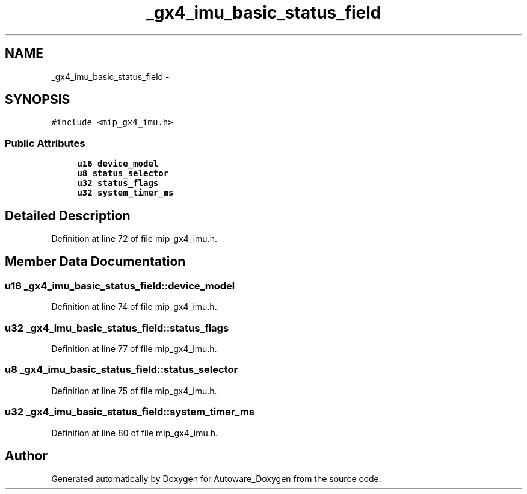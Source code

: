 .TH "_gx4_imu_basic_status_field" 3 "Fri May 22 2020" "Autoware_Doxygen" \" -*- nroff -*-
.ad l
.nh
.SH NAME
_gx4_imu_basic_status_field \- 
.SH SYNOPSIS
.br
.PP
.PP
\fC#include <mip_gx4_imu\&.h>\fP
.SS "Public Attributes"

.in +1c
.ti -1c
.RI "\fBu16\fP \fBdevice_model\fP"
.br
.ti -1c
.RI "\fBu8\fP \fBstatus_selector\fP"
.br
.ti -1c
.RI "\fBu32\fP \fBstatus_flags\fP"
.br
.ti -1c
.RI "\fBu32\fP \fBsystem_timer_ms\fP"
.br
.in -1c
.SH "Detailed Description"
.PP 
Definition at line 72 of file mip_gx4_imu\&.h\&.
.SH "Member Data Documentation"
.PP 
.SS "\fBu16\fP _gx4_imu_basic_status_field::device_model"

.PP
Definition at line 74 of file mip_gx4_imu\&.h\&.
.SS "\fBu32\fP _gx4_imu_basic_status_field::status_flags"

.PP
Definition at line 77 of file mip_gx4_imu\&.h\&.
.SS "\fBu8\fP _gx4_imu_basic_status_field::status_selector"

.PP
Definition at line 75 of file mip_gx4_imu\&.h\&.
.SS "\fBu32\fP _gx4_imu_basic_status_field::system_timer_ms"

.PP
Definition at line 80 of file mip_gx4_imu\&.h\&.

.SH "Author"
.PP 
Generated automatically by Doxygen for Autoware_Doxygen from the source code\&.
